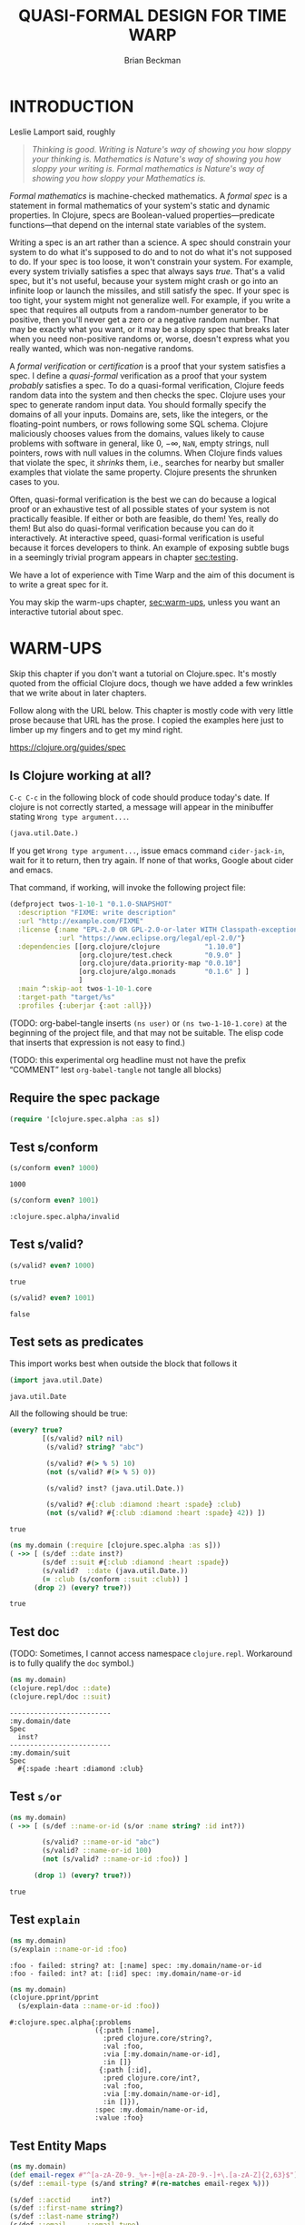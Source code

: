 #+TODO: TODO STARTED(!) SUSPENDED(!) BLOCKED(!) DELEGATED(!) ABANDONED(!) DONE

#+STARTUP: latexpreview inlineimages showall
#+TITLE: QUASI-FORMAL DESIGN FOR TIME WARP
#+AUTHOR: Brian Beckman
#+CREATOR: Emacs 26.2 of 2019-04-12, org version: 9.2.2
# #+DATE:
# #+EXPORTFILENAME:
#+EMAIL: bbeckman@amazon.com

#  _        _____   __  __  ___         _         _
# | |   __ |_   _|__\ \/ / | _ \_ _ ___| |_  _ __| |___
# | |__/ _` || |/ -_)>  <  |  _/ '_/ -_) | || / _` / -_)
# |____\__,_||_|\___/_/\_\ |_| |_| \___|_|\_,_\__,_\___|

# FOR DOCUMENTATION OF THESE OPTIONS, see 12.2, Export Settings of the Org Info
# Manual. The following is exhaustive as of June 2019

# #+OPTIONS: creator:comment
# #+OPTIONS: d:(not "LOGBOOK")  # drawers to include or exclude


#+OPTIONS: ':t                # export smart quotes
#+OPTIONS: *:t                # export emphasized text
#+OPTIONS: -:t                # conversion of special strings
#+OPTIONS: ::t                # fixed-width sections
#+OPTIONS: <:t                # time/date active/inactive stamps
#+OPTIONS: H:6                # number of headline levels to export
#+OPTIONS: \n:nil             # preserve line breaks
#+OPTIONS: ^:nil              # TeX-like syntax for sub- and super-scripts
#+OPTIONS: arch:headline      # archived trees
#+OPTIONS: author:t           # toggle inclusion of author name on export
#+OPTIONS: broken-links:mark  # mark in output
#+OPTIONS: c:nil              # clock keywords
#+OPTIONS: creator:nil        # toggle
#+OPTIONS: d:nil              # drawers to include or exclude
#+OPTIONS: date:t             # toggle
#+OPTIONS: e:t                # entities
#+OPTIONS: email:nil          # do or don't export my email
#+OPTIONS: f:t                # footnotes
#+OPTIONS: inline:t           # export inline tasks?
#+OPTIONS: num:t              # section numbers
#+OPTIONS: p:nil              # toggle export of planning information
#+OPTIONS: pri:nil            # priority cookies
#+OPTIONS: prop:nil           # include property drawers? or list to include?
#+OPTIONS: stat:t             # statistics cookies?
#+OPTIONS: tags:t             # org-export-with-tags? (what's a "tag"?)
#+OPTIONS: tasks:t            # include TODO items ("tasks" some complexity here)
#+OPTIONS: tex:t              # exports inline LaTeX
#+OPTIONS: timestamp:t        # creation timestamp in the exported file?
#+OPTIONS: toc:2              # set level limit in TOC or nil to exclude
#+OPTIONS: todo:t             # inclusion of actual TODO keyword
#+OPTIONS: |:t                # include tables

#+LaTeX_HEADER: \usepackage{amsmath}
#+LaTeX_HEADER: \usepackage{interval}  % must install texlive-full
#+LaTeX_HEADER: \usepackage[shortcuts]{extdash}

#+LaTeX_HEADER: \usepackage[top=0.90in,bottom=0.55in,left=0.75in,right=0.75in,includefoot]{geometry}
# #+LaTeX_HEADER: \usepackage{palatino}
#+LaTeX_HEADER: \usepackage[euler-digits,euler-hat-accent]{eulervm}
#+LaTeX_HEADER: \setlength{\parskip}{1em}
#+LaTeX_HEADER: \setlength{\parindent}{0em}

#+LaTeX_HEADER: \usepackage{siunitx}
#+LaTeX_HEADER: \usepackage{braket}
#+LATEX_HEADER: \usepackage{fancyhdr}
#+LATEX_HEADER: \pagestyle{fancyplain}
#+LATEX_HEADER: \lhead{}
#+LATEX_HEADER: \chead{Amazon Confidential}
#+LATEX_HEADER: \rhead{}
#+LATEX_HEADER: \lfoot{Amazon Confidential}
#+LATEX_HEADER: \cfoot{\thepage}
#+LATEX_HEADER: \rfoot{}
#+LATEX_HEADER: \usepackage{lineno}

#+LATEX_HEADER: \linenumbers

#+LATEX_HEADER_EXTRA: \usepackage{mdframed}

# #+LATEX_HEADER_EXTRA: \BeforeBeginEnvironment{minted}{\begin{mdframed}}
# #+LATEX_HEADER_EXTRA: \AfterEndEnvironment{minted}{\end{mdframed}}

#                                                    _
#  _ _  _____ __ __  __ ___ _ __  _ __  __ _ _ _  __| |___
# | ' \/ -_) V  V / / _/ _ \ '  \| '  \/ _` | ' \/ _` (_-<
# |_||_\___|\_/\_/  \__\___/_|_|_|_|_|_\__,_|_||_\__,_/__/

#+LaTeX_HEADER: \newcommand\definedas{\stackrel{\text{\tiny def}}{=}}

#+SELECT_TAGS: export
#+STARTUP: indent

#+begin_comment
#+LaTeX_HEADER: \usepackage{draftwatermark}
#+begin_export latex
% \SetWatermarkFontSize{5cm}
% \SetWatermarkLightness{0.95}
\SetWatermarkColor[rgb]{1, 0.70, 0.70}
\SetWatermarkScale{1.0}
\SetWatermarkText{
  \shortstack{
    PRELIMINARY DRAFT\\[1em]DO NOT SHARE\\[1em]SHRED AFTER READING
  } }
#+end_export
#+end_comment

#+LaTeX_CLASS_OPTIONS: [10pt,oneside,x11names]

* INTRODUCTION

Leslie Lamport said, roughly

#+begin_quote
/Thinking is good. Writing is Nature's way of showing you how sloppy your thinking is. Mathematics is Nature's way of showing you how sloppy your writing is. Formal mathematics is Nature's way of showing you how sloppy your Mathematics is./
#+end_quote

/Formal mathematics/ is machine-checked mathematics. A /formal spec/ is a
statement in formal mathematics of your system's static and dynamic properties.
In Clojure, specs are Boolean-valued properties---predicate functions---that
depend on the internal state variables of the system.

Writing a spec is an art rather than a science. A spec should constrain your
system to do what it's supposed to do and to not do what it's not supposed to
do. If your spec is too loose, it won't constrain your system. For example,
every system trivially satisfies a spec that always says /true/. That's a valid
spec, but it's not useful, because your system might crash or go into an
infinite loop or launch the missiles, and still satisfy the spec. If your spec
is too tight, your system might not generalize well. For example, if you write a
spec that requires all outputs from a random-number generator to be positive,
then you'll never get a zero or a negative random number. That may be exactly
what you want, or it may be a sloppy spec that breaks later when you need
non-positive randoms or, worse, doesn't express what you really wanted, which
was non-negative randoms.

A /formal verification/ or /certification/ is a proof that your system satisfies
a spec. I define a /quasi-formal/ verification as a proof that your system
/probably/ satisfies a spec. To do a quasi-formal verification, Clojure feeds
random data into the system and then checks the spec. Clojure uses your spec to
generate random input data. You should formally specify the domains of all your
inputs. Domains are, sets, like the integers, or the floating-point numbers, or
rows following some SQL schema. Clojure maliciously chooses values from the
domains, values likely to cause problems with software in general, like $0$,
$-\infty$, =NaN=, empty strings, null pointers, rows with null values in the
columns. When Clojure finds values that violate the spec, it /shrinks/ them,
i.e., searches for nearby but smaller examples that violate the same property.
Clojure presents the shrunken cases to you.

Often, quasi-formal verification is the best we can do because a logical proof
or an exhaustive test of all possible states of your system is not practically
feasible. If either or both are feasible, do them! Yes, really do them! But also
do quasi-formal verification because you can do it interactively. At interactive
speed, quasi-formal verification is useful because it forces
developers to think. An example of exposing subtle bugs in a seemingly trivial
program appears in chapter [[sec:testing]].

We have a lot of experience with Time Warp and the aim of this document is to
write a great spec for it.

You may skip the warm-ups chapter, [[sec:warm-ups]], unless you want an interactive
tutorial about spec.

#+begin_comment
In a formally verified spec, computer software checks all proofs. I know of
three ways to check a proof by computer: logically; by exhaustive testing; and
by spot-checking. All three are in common use, and it is easy to find success
stories about them.

In this document, we do not pursue logical proof or exhaustive testing because
they're not as practical as spot-checking. Logical proof can be very
complicated, and even undecidable. Exhaustive testing is not feasible if the
state space is too large, say with a few floating-point variables.

Spot-checking only verifies that some code /probably/ adheres to a spec, but it is
very useful even if it only forces developers to think. There is an example in
[[sec:testing]] of a seemingly trivial program that has hidden bugs revealed by
spot-checking a formal spec.

For a logical proof, at least with traditional Boolean logic and
set theory, we must specify all domains---sets and membership predicates, and we
need machinery for the predicate calculus.
#+end_comment

#+begin_comment
I have prototyped a proof assistant in Mathematica along
these lines.[fn:mathdragon] Wikipedia has several worthwhile articles on
Automatic Theorem Proving, Interactive Theorem Proving, and Proof Assistants.
#+end_comment

#+begin_comment
An example of sloppy mathematics that
doesn't survive a formal check concerns dimensions of matrices. Mathematicians
often finesse (i.e., "ignore") the difference between a column vector and a
vector. A column vector is a matrix with one column. You can only contract
("matrix-multiply") it on the left with a matrix that has the same number of
columns that the column vector has rows. A vector is a flattened list. You can
contract it on the left with a matrix that has the same number of columns as the
vector has elements, in which case you might be temporarily pretending---without
saying so---that the vector is a column vector. But you can also contract a
vector on the right with a matrix that has the same number of rows as the vector
has elements. In that case, you might be silently pretending that the vector is
a row vector: a matrix with one row. However, it's so routine to multiply
vectors by matrices that you probably do it---both ways---without noticing that
you might be cheating. In fact, both Python's =numpy= and Wolfram's Mathematica
will let you cheat and not tell you anything. Thus, I say, that these tools
/promote/ sloppy thinking, at least in this case, rather than inhibit it, as
they might. Some people will complain that a distinction between vectors and
column vectors or row vectors is merely pedantic, but it's not, as you will find
out in non-orthogonal coordinate frames, for example. Column vectors are
contravariant and row vectors are covariant and the distinction matters, a lot.
Code that treats them adroitly as vectors will fail to generalize.

If you have a proof checker, you can't get with such cheating if you
appropriately encode the domains of column vectors, row vectors, and matrices.
The theorem prover won't let you exploit the accident that a vector happens to
have the right number of elements. A vector has the wrong /type/ to be
multiplied by a matrix. You must transform it into a column vector or into a row
vector.

Proof checking by logical analysis is more than mere type-checking, however,
although type checking is a valuable part of proof checking. Once the types have
been checked, a proof checker goes further to verify all assertions against
axioms. For example, we may assert that a random-number generator produces
samples that are greater than or equal to 0 and strictly less than 1. A formal
theorem prover will make you prove it based on the properties of computer
numbers and on all the details of your algorithm.
#+end_comment

#+begin_comment
Exhaustive checking is typified by the model checker for Lamport's TLA+. TLA+ is
a formal language for specifying systems in the Temporal Logic of Actions. In
this logic, a system undergoes transitions from one state to another and a
designer writes bits of predicate calculus that must be true in various states.
The logic is called "temporal" because it includes assertions like "eventually"
and "never," which pertain to entire, usually infinite, sequences of states.

Lamport's model checker for TLA+ checks all assignments of values to variables
and checks the assertions. It's not uncommon for model checking in TLA+ to take
weeks of computer time on hundreds of machines. Such exhaustive checking is as
good as a theorem, but it's not feasible when there are too many states and
transitions to be checked.
#+end_comment

* WARM-UPS
<<sec:warm-ups>>

Skip this chapter if you don't want a tutorial on Clojure.spec. It's mostly
quoted from the official Clojure docs, though we have added a few wrinkles
that we write about in later chapters.

Follow along with the URL below. This chapter is mostly code with very little
prose because that URL has the prose. I copied the examples here just to
limber up my fingers and to get my mind right.

https://clojure.org/guides/spec

** Is Clojure working at all?

=C-c C-c= in the following block of code should produce today's date. If clojure
is not correctly started, a message will appear in the minibuffer stating
=Wrong type argument...=.

#+begin_src clojure
(java.util.Date.)
#+end_src

#+RESULTS:
: #inst "2019-07-10T01:07:48.275-00:00"

If you get =Wrong type argument...=, issue emacs command =cider-jack-in=, wait
for it to return, then try again. If none of that works, Google about cider and
emacs.

That command, if working, will invoke the following project file:

#+begin_src clojure :tangle test.clj :eval never
(defproject twos-1-10-1 "0.1.0-SNAPSHOT"
  :description "FIXME: write description"
  :url "http://example.com/FIXME"
  :license {:name "EPL-2.0 OR GPL-2.0-or-later WITH Classpath-exception-2.0"
            :url "https://www.eclipse.org/legal/epl-2.0/"}
  :dependencies [[org.clojure/clojure           "1.10.0"]
                 [org.clojure/test.check        "0.9.0" ]
                 [org.clojure/data.priority-map "0.0.10"]
                 [org.clojure/algo.monads       "0.1.6" ] ]
                 ]
  :main ^:skip-aot twos-1-10-1.core
  :target-path "target/%s"
  :profiles {:uberjar {:aot :all}})
#+end_src

(TODO: org-babel-tangle inserts =(ns user)= or =(ns two-1-10-1.core)= at the
beginning of the project file, and that may not be suitable. The elisp code that
inserts that expression is not easy to find.)

(TODO: this experimental org headline must not have the prefix "COMMENT" lest
=org-babel-tangle= not tangle all blocks)

** Require the spec package

#+begin_src clojure :results none
(require '[clojure.spec.alpha :as s])
#+end_src

** Test s/conform

#+begin_src clojure :exports both
(s/conform even? 1000)
#+end_src

#+RESULTS:
: 1000

#+begin_src clojure :exports both
(s/conform even? 1001)
#+end_src

#+RESULTS:
: :clojure.spec.alpha/invalid

** Test s/valid?

#+begin_src clojure :exports both
(s/valid? even? 1000)
#+end_src

#+RESULTS:
: true

#+begin_src clojure :exports both
(s/valid? even? 1001)
#+end_src

#+RESULTS:
: false

** Test sets as predicates

This import works best when outside the block that follows it

#+begin_src clojure :exports both
(import java.util.Date)
#+end_src

#+RESULTS:
: java.util.Date

All the following should be true:

#+begin_src clojure :exports both
  (every? true?
          [(s/valid? nil? nil)
           (s/valid? string? "abc")

           (s/valid? #(> % 5) 10)
           (not (s/valid? #(> % 5) 0))

           (s/valid? inst? (java.util.Date.))

           (s/valid? #{:club :diamond :heart :spade} :club)
           (not (s/valid? #{:club :diamond :heart :spade} 42)) ])
#+end_src

#+RESULTS:
: true

#+begin_src clojure :exports both
  (ns my.domain (:require [clojure.spec.alpha :as s]))
  ( ->> [ (s/def ::date inst?)
          (s/def ::suit #{:club :diamond :heart :spade})
          (s/valid?  ::date (java.util.Date.))
          (= :club (s/conform ::suit :club)) ]
        (drop 2) (every? true?))
#+end_src

#+RESULTS:
: true

** Test doc

(TODO: Sometimes, I cannot access namespace =clojure.repl=. Workaround is to
fully qualify the =doc= symbol.)

#+begin_src clojure :results output :exports both
  (ns my.domain)
  (clojure.repl/doc ::date)
  (clojure.repl/doc ::suit)
#+end_src

#+RESULTS:
: -------------------------
: :my.domain/date
: Spec
:   inst?
: -------------------------
: :my.domain/suit
: Spec
:   #{:spade :heart :diamond :club}

** Test =s/or=

#+begin_src clojure :exports both
  (ns my.domain)
  ( ->> [ (s/def ::name-or-id (s/or :name string? :id int?))

          (s/valid? ::name-or-id "abc")
          (s/valid? ::name-or-id 100)
          (not (s/valid? ::name-or-id :foo)) ]

        (drop 1) (every? true?))
#+end_src

#+RESULTS:
: true

** Test =explain=

#+begin_src clojure :results output :exports both
  (ns my.domain)
  (s/explain ::name-or-id :foo)
#+end_src

#+RESULTS:
: :foo - failed: string? at: [:name] spec: :my.domain/name-or-id
: :foo - failed: int? at: [:id] spec: :my.domain/name-or-id

#+begin_src clojure :results output :exports both
  (ns my.domain)
  (clojure.pprint/pprint
    (s/explain-data ::name-or-id :foo))
#+end_src

#+RESULTS:
#+begin_example
#:clojure.spec.alpha{:problems
                     ({:path [:name],
                       :pred clojure.core/string?,
                       :val :foo,
                       :via [:my.domain/name-or-id],
                       :in []}
                      {:path [:id],
                       :pred clojure.core/int?,
                       :val :foo,
                       :via [:my.domain/name-or-id],
                       :in []}),
                     :spec :my.domain/name-or-id,
                     :value :foo}
#+end_example

** Test Entity Maps

#+begin_src clojure :results output :exports both
  (ns my.domain)
  (def email-regex #"^[a-zA-Z0-9._%+-]+@[a-zA-Z0-9.-]+\.[a-zA-Z]{2,63}$")
  (s/def ::email-type (s/and string? #(re-matches email-regex %)))

  (s/def ::acctid     int?)
  (s/def ::first-name string?)
  (s/def ::last-name string?)
  (s/def ::email     ::email-type)

  (s/def ::person (s/keys :req [::first-name ::last-name ::email]
                          :opt [::phone]))
  (println *ns*)
#+end_src

#+RESULTS:
: #namespace[my.domain]

#+begin_src clojure :exports both
  (ns my.domain)
  (s/valid? ::person
    {::first-name "Bugs"
     ::last-name "Bunny"
     ::email "bugs@example.com"})
#+end_src

#+RESULTS:
: true

I can't get the following to word wrap despite
https://www.rosettacode.org/wiki/Word_wrap#Clojure:

#+begin_src clojure :results output :exports both
  (ns my.domain)
  (s/explain ::person {::first-name "Bugs"})
#+end_src

#+RESULTS:
: #:my.domain{:first-name "Bugs"} - failed: (contains? % :my.domain/last-name) spec: :my.domain/person
: #:my.domain{:first-name "Bugs"} - failed: (contains? % :my.domain/email) spec: :my.domain/person

#+begin_src clojure :results output :exports both
  (ns my.domain)
  (s/explain ::person
             {::first-name "Bugs"
              ::last-name "Bunny"
              ::email "n/a"})
#+end_src

#+RESULTS:
: "n/a" - failed: (re-matches email-regex %) in: [:my.domain/email] at: [:my.domain/email] spec: :my.domain/email-type

#+begin_src clojure :exports both
  (ns my.domain)
  (s/def :unq/person
    (s/keys :req-un [::first-name ::last-name ::email]
            :opt-un [::phone]))

  (s/conform :unq/person
             {:first-name "Bugs"
              :last-name "Bunny"
              :email "bugs@example.com"})
  ;;=> {:first-name "Bugs", :last-name "Bunny", :email "bugs@example.com"}
#+end_src

#+RESULTS:
: :unq/person{:first-name "Bugs", :last-name "Bunny", :email "bugs@example.com"}

#+begin_src clojure :results output :exports both
  (ns my.domain)
  (s/explain :unq/person
             {:first-name "Bugs"
              :last-name "Bunny"
              :email "n/a"})
  ;; "n/a" - failed: (re-matches email-regex %) in: [:email] at: [:email]
  ;;   spec: :my.domain/email-type

  (s/explain :unq/person
             {:first-name "Bugs"})
  ;; {:first-name "Bugs"} - failed: (contains? % :last-name) spec: :unq/person
  ;; {:first-name "Bugs"} - failed: (contains? % :email) spec: :unq/person
#+end_src

#+RESULTS:
: "n/a" - failed: (re-matches email-regex %) in: [:email] at: [:email] spec: :my.domain/email-type
: {:first-name "Bugs"} - failed: (contains? % :last-name) spec: :unq/person
: {:first-name "Bugs"} - failed: (contains? % :email) spec: :unq/person

If the preceding two are run without =(ns my.domain)=, the last one reports
=Success!=. Why? Because the spec, if evaluated in the default namespace
=twos-1-10-1.core= merely demands the presence of the unqualified keyword
=:email=, "unqualified" meaning "not in the namespace." Because there is no
conformance spec =::email= in =twos-1-10-1.core=, Clojure.spec doesn't do a
deeper check.

We disable the evaluation of these blocks because evaluating them messes up the
internal state of Clojure.spec and requires us to re-evaluate things above. Just
remember that namespaces are tricky; the authors of Clojure admit so:
https://clojure.org/guides/repl/navigating_namespaces.

*NOTICE* =:eval never= and =begin_example= for the following. Do not evaluate them.

#+begin_src clojure :eval never
  (s/def :unq/person
    (s/keys :req-un [::first-name ::last-name ::email]
            :opt-un [::phone]))

  (s/conform :unq/person
             {:first-name "Bugs"
              :last-name "Bunny"
              :email "bugs@example.com"})
  ;;=> {:first-name "Bugs", :last-name "Bunny", :email "bugs@example.com"}
#+end_src

#+begin_example
: :unq/person{:first-name "Bugs", :last-name "Bunny", :email "bugs@example.com"}
#+end_example

#+begin_src clojure :results output :eval never
  (s/explain :unq/person
             {:first-name "Bugs"
              :last-name "Bunny"
              :email "n/a"})
  ;; "n/a" - failed: (re-matches email-regex %) in: [:email] at: [:email]
  ;;   spec: :my.domain/email-type

  (s/explain :unq/person
             {:first-name "Bugs"})
  ;; {:first-name "Bugs"} - failed: (contains? % :last-name) spec: :unq/person
  ;; {:first-name "Bugs"} - failed: (contains? % :email) spec: :unq/person
#+end_src

#+begin_example
: Success!
: {:first-name "Bugs"} - failed: (contains? % :last-name) spec: :unq/person
: {:first-name "Bugs"} - failed: (contains? % :email) spec: :unq/person
#+end_example

** Test records

#+begin_src clojure :results output :exports both
(ns my.domain)
(def email-regex #"^[a-zA-Z0-9._%+-]+@[a-zA-Z0-9.-]+\.[a-zA-Z]{2,63}$")
(s/def ::email-type (s/and string? #(re-matches email-regex %)))

(s/def ::acctid     int?)
(s/def ::first-name string?)
(s/def ::last-name string?)
(s/def ::email     ::email-type)

(s/def ::person (s/keys :req [::first-name ::last-name ::email]
                        :opt [::phone]))
(println *ns*)
#+end_src

#+RESULTS:
: #namespace[my.domain]

#+begin_src clojure :results output :exports both
  (ns my.domain)
  (defrecord Person [first-name last-name email phone])

  (s/explain :unq/person
             (->Person "Bugs" nil nil nil))
;; nil - failed: string? in: [:last-name] at: [:last-name] spec: :my.domain/last-name
;; nil - failed: string? in: [:email] at: [:email] spec: :my.domain/email-type
#+end_src

#+RESULTS:
: nil - failed: string? in: [:last-name] at: [:last-name] spec: :my.domain/last-name
: nil - failed: string? in: [:email] at: [:email] spec: :my.domain/email-type

#+begin_src clojure :exports both
  (ns my.domain)
  (s/conform :unq/person
    (->Person "Bugs" "Bunny" "bugs@example.com" nil))
#+end_src

#+RESULTS:
: #my.domain.Person{:first-name "Bugs", :last-name "Bunny", :email "bugs@example.com", :phone nil}

** Test keyword args

#+begin_src clojure :results output :exports both
  (ns my.domain)
  (s/def ::port number?)
  (s/def ::host string?)
  (s/def ::id keyword?)
  (s/def ::server (s/keys* :req [::id ::host] :opt [::port]))
  (clojure.pprint/pprint
   (s/conform ::server [::id :s1 ::host "example.com" ::port 5555]))
#+end_src

#+RESULTS:
: #:my.domain{:id :s1, :host "example.com", :port 5555}

** Test key-spec merges

#+begin_src clojure :results output :exports both
  (ns my.domain)
  (s/def :animal/kind string?)
  (s/def :animal/says string?)
  (s/def :animal/common (s/keys :req [:animal/kind :animal/says]))
  (s/def :dog/tail? boolean?)
  (s/def :dog/breed string?)
  (s/def :animal/dog (s/merge :animal/common
                              (s/keys :req [:dog/tail? :dog/breed])))
  (println (s/valid? :animal/dog
                     {:animal/kind "dog"
                      :animal/says "woof"
                      :dog/tail? true
                      :dog/breed "retriever"}))
#+end_src

#+RESULTS:
: true

Notice the specs above are not in the namespace.

#+begin_src clojure :results output :exports both
  ; (ns my.domain) ;; <-- UNCOMMENT to make an error
  (clojure.repl/doc :animal/kind)
#+end_src

#+RESULTS:
: -------------------------
: :animal/kind
: Spec
:   string?

** Test multi-spec

#+begin_src clojure :results output :exports both
  (ns my.domain)
  (s/def :event/type keyword?)
  (s/def :event/timestamp int?)
  (s/def :search/url string?)
  (s/def :error/message string?)
  (s/def :error/code int?)

  (defmulti event-type :event/type)
  (defmethod event-type :event/search [_]
    (s/keys :req [:event/type :event/timestamp :search/url]))
  (defmethod event-type :event/error [_]
    (s/keys :req [:event/type :event/timestamp :error/message :error/code]))

  (s/def :event/event (s/multi-spec event-type :event/type))

  (println
   (every? true?
           [(s/valid? :event/event
                      {:event/type :event/search
                       :event/timestamp 1463970123000
                       :search/url "https://clojure.org"})

            (s/valid? :event/event
                      {:event/type :event/error
                       :event/timestamp 1463970123000
                       :error/message "Invalid host"
                       :error/code 500})]))
#+end_src

#+RESULTS:
: true

#+begin_src clojure :results output :exports both
  (ns my.domain)
  (s/explain :event/event
    {:event/type :event/restart})
#+end_src

#+RESULTS:
: #:event{:type :event/restart} - failed: no method at: [:event/restart] spec: :event/event

#+begin_src clojure :results output :exports both
  (ns my.domain)
  (s/explain :event/event
    {:event/type :event/search
     :search/url 200})
#+end_src

#+RESULTS:
: 200 - failed: string? in: [:search/url] at: [:event/search :search/url] spec: :search/url
: {:event/type :event/search, :search/url 200} - failed: (contains? % :event/timestamp) at: [:event/search] spec: :event/event

*** Open types

Add a new type to =:event/event= above:

#+begin_src clojure :results output :exports both
  (ns my.domain)
  (defmethod event-type :event/restart [_]
    (s/keys :req [:event/type]))
  (println (s/valid? :event/event
                     {:event/type :event/restart}))
#+end_src

#+RESULTS:
: true

** Test collections

*** homogeneous small: coll-of

#+begin_src clojure :exports both
  (ns my.domain)
  [ (s/conform (s/coll-of keyword?) [:a :b :c])
    (s/conform (s/coll-of number?) #{ 5 10  2}) ]
#+end_src

#+RESULTS:
: '((:a :b :c) #(2 5 10))

#+begin_src clojure :exports both
  (ns my.domain)
  (s/def ::vnum3 (s/coll-of number? :kind vector?
                                    :count 3
                                    :distinct true
                                    :min-count 3 ;; redundant but harmless ...
                                    :max-count 3 ;; ... here as a reminder
                                    :into #{}))
  (s/conform ::vnum3 [ 5 10  2])
#+end_src

#+RESULTS:
: :my.domain/vnum3#{2 5 10}

Notice that, in the last failing example, only the =distinc?= spec is reported:

#+begin_src clojure :results output :exports both
  (ns my.domain)
  (s/explain ::vnum3 #{5 10 2})
  (s/explain ::vnum3 [1 1 2])
  (s/explain ::vnum3 [1 2 :a])
  (s/explain ::vnum3 [1])
  (s/explain ::vnum3 [1 1 :a])
#+end_src

#+RESULTS:
: #{2 5 10} - failed: vector? spec: :my.domain/vnum3
: [1 1 2] - failed: distinct? spec: :my.domain/vnum3
: :a - failed: number? in: [2] spec: :my.domain/vnum3
: [1] - failed: (= 3 (count %)) spec: :my.domain/vnum3
: [1 1 :a] - failed: distinct? spec: :my.domain/vnum3

*** homogeneous large: every, every-kv

#+begin_src clojure :exports both
  s/*coll-check-limit*
#+end_src

#+RESULTS:
: 101

(TODO: I expected the following to return a set and therefore not to require the
exterior call of =distinct=.)

(TODO: I expected the following to sample =s/*coll-check-limit*=, that is, 101,
by default, elements of the infinite collection =(repeat 42)=, and thus, to
terminate. It (apparently) doesn't terminate if the =(take 1000 ...)= wrapper is
removed.)

#+begin_src clojure :exports both
  (ns my.domain)
  (distinct (s/conform
              (s/every int? :kind vector :into #{})
              (take 1000 (repeat 42))))
#+end_src

#+RESULTS:
| 42 |

*** heterogeneous: tuple

#+begin_src clojure :exports both
  (ns my.domain)
  (s/def ::point (s/tuple double? int? double? keyword?))
  (s/conform ::point [1.5 42 -0.5 :ok])
#+end_src

#+RESULTS:
: :my.domain/point[1.5 42 -0.5 :ok]

#+begin_src clojure :exports both
  (s/conform (s/cat :x double? :h int? :y double? :kw keyword?) [1.5 42 -0.5 :ok])
#+end_src

#+RESULTS:
| :x | 1.5 | :h | 42 | :y | -0.5 | :kw | :ok |

*** homogenous: map-of

#+begin_src clojure :exports both
  (ns my.domain)
  (s/def ::scores (s/map-of string? int?))
  (s/conform ::scores {"Sally" 1000, "Joe" 500})
#+end_src

#+RESULTS:
: :my.domain/scores{"Sally" 1000, "Joe" 500}

#+begin_quote
By default map-of will validate but not conform keys because conformed keys
might create key duplicates that would cause entries in the map to be
overridden. If conformed keys are desired, pass the option :conform-keys true.
#+end_quote

** Test sequences

#+begin_src clojure :exports both
  (ns my.domain)
  (s/def ::ingredient (s/cat :quantity number? :unit keyword?))
  (s/conform ::ingredient [2 :teaspoon])
#+end_src

#+RESULTS:
: :my.domain/ingredient{:quantity 2, :unit :teaspoon}

#+begin_src clojure :results output :exports both
  (ns my.domain)
  (s/explain ::ingredient [11 "peaches"])
#+end_src

#+RESULTS:
: "peaches" - failed: keyword? in: [1] at: [:unit] spec: :my.domain/ingredient

#+begin_src clojure :results output :exports both
  (ns my.domain)
  (s/explain ::ingredient ["peaches"])
#+end_src

#+RESULTS:
: "peaches" - failed: number? in: [0] at: [:quantity] spec: :my.domain/ingredient

** Test nested regexes (regices?)

#+begin_src clojure :exports both
  (ns my.domain)
  (s/def ::nested
    (s/cat :names-kw #{:names}
           :names    (s/spec (s/* string?))
           :nums-kw  #{:nums}
           :nums     (s/spec (s/* number?))))
  (s/conform ::nested [:names ["a" "b"], :nums [1 2 3]])
#+end_src

#+RESULTS:
: :my.domain/nested{:names-kw :names, :names ["a" "b"], :nums-kw :nums, :nums [1 2 3]}

** Test runtime validation (:pre and :post)

Without the =println=, the following produces a namespaced object containing a string.

#+begin_src clojure :results output :exports both
  (ns my.domain)
  (defn person-name
    [person]
    {:pre [(s/valid? ::person person)]
     :post [(s/valid? string? %)]}
    (str (::first-name person) " " (::last-name person)))
  (println (person-name {::first-name "Bugs"
                         ::last-name "Bunny"
                         ::email "bugs@example.com"}))
#+end_src

#+RESULTS:
: Bugs Bunny

#+begin_src clojure :results output :exports both
  (ns my.domain)
  (defn person-name
    [person]
    (let [p (s/assert ::person person)]
      (str (::first-name p) " " (::last-name p))))

  (s/check-asserts true) ;; <~~ Don't forget this; it's off by default.
  (person-name 100)
#+end_src

#+RESULTS:
: class clojure.lang.ExceptionInfoclass clojure.lang.ExceptionInfoExecution error - invalid arguments to my.domain/person-name at (form-init16851065733415676712.clj:5).
: 100 - failed: map?

#+begin_src clojure :results output :exports both
  (ns my.domain)
  (s/def ::config (s/*
                   (s/cat :prop string?
                          :val  (s/alt :s string? :b boolean?))))
  (clojure.pprint/pprint
    (s/conform ::config ["-server" "foo" "-verbose" true "-user" "joe"]))
#+end_src

#+RESULTS:
: [{:prop "-server", :val [:s "foo"]}
:  {:prop "-verbose", :val [:b true]}
:  {:prop "-user", :val [:s "joe"]}]

#+begin_src clojure :results output :exports both
  (ns my.domain)
  (defn- set-config [prop val]
    ;; dummy fn
    (println "set" prop val))

  (defn configure [input]
    (let [parsed (s/conform ::config input)]
      (if (= parsed ::s/invalid)
        (throw (ex-info "Invalid input" (s/explain-data ::config input)))
        (for [{prop :prop [_ val] :val} parsed]
          (set-config (subs prop 1)  ;; Strip the leading hyphen
                      val)))))

  (configure ["-server" "foo" "-verbose" true "-user" "joe"])
#+end_src

#+RESULTS:
: set server foo
: set verbose true
: set user joe

** Test fdef [sic; not =ifdef=]

#+begin_src clojure :exports both
  (ns my.domain)
  (defn ranged-rand
    "Returns random int in range start <= rand < end. Noti"
    [start end]
    (+ start (long (rand (- end start)))))

  (s/fdef ranged-rand
    :args (s/and (s/cat :start int? :end int?)
                 #(< (:start %) (:end %)))
    :ret int?
    :fn (s/and #(>= (:ret %) (-> % :args :start))
               #(< (:ret %) (-> % :args :end))))
#+end_src

#+RESULTS:
: #'my.domain/ranged-randmy.domain/ranged-rand

#+begin_src clojure :results output :exports both
  (ns my.domain)
  (clojure.repl/doc my.domain/ranged-rand)
#+end_src

#+RESULTS:
: -------------------------
: my.domain/ranged-rand
: ([start end])
:   Returns random int in range start <= rand < end. Noti
: Spec
:   args: (and (cat :start int? :end int?) (< (:start %) (:end %)))
:   ret: int?
:   fn: (and (>= (:ret %) (-> % :args :start)) (< (:ret %) (-> % :args :end)))

#+begin_src clojure :results output :exports both
  (ns my.domain)
  (defn adder [x] #(+ x %))

  (s/fdef adder
    :args (s/cat :x number?)
    :ret (s/fspec :args (s/cat :y number?)
                  :ret number?)
    :fn #(= (-> % :args :x) ((:ret %) 0)))

  (clojure.repl/doc my.domain/adder)
#+end_src

#+RESULTS:
: -------------------------
: my.domain/adder
: ([x])
: Spec
:   args: (cat :x number?)
:   ret: (fspec :args (cat :y number?) :ret number? :fn nil)
:   fn: (= (-> % :args :x) ((:ret %) 0))

** Card game

#+begin_src clojure :results output :exports both
    (ns my.domain)
    (def suit? #{:club :diamond :heart :spade})
    (def rank? (into #{:jack :queen :king :ace} (range 2 11)))
    (def deck (for [suit suit? rank rank?] [rank suit]))

    (s/def ::card (s/tuple rank? suit?))
    (s/def ::hand (s/* ::card))

    (s/def ::name string?)
    (s/def ::score int?)
    (s/def ::player (s/keys :req [::name ::score ::hand]))

    (s/def ::players (s/* ::player))
    (s/def ::deck (s/* ::card))
    (s/def ::game (s/keys :req [::players ::deck]))

    (def kenny
      {::name "Kenny Rogers"
       ::score 100
       ::hand []})
    (println (s/valid? ::player kenny))

  (s/explain ::game
    {::deck deck
     ::players [{::name "Kenny Rogers"
                 ::score 100
                 ::hand [[2 :banana]]}]})
#+end_src

#+RESULTS:
: true
: :banana - failed: suit? in: [:my.domain/players 0 :my.domain/hand 0 1] at: [:my.domain/players :my.domain/hand 1] spec: :my.domain/card

** Testing test.check
*** Basic generators

#+begin_src clojure :results output :exports both
  (ns my.domain)
  (require '[clojure.spec.gen.alpha :as gen])
  (clojure.pprint/pprint
    [ (gen/generate (s/gen int?))
      (gen/generate (s/gen nil?))
      (gen/sample   (s/gen string?))
      (gen/sample   (s/gen (s/cat :k keyword? :nums (s/* number?))) 5)
      (s/exercise   (s/cat :k keyword? :ns (s/* number?)) 5)
      (gen/sample   (s/gen (s/and int? #(> % 0) #(zero? (mod % 3)))))
      ; (gen/generate (s/gen ::player)) ;; <o=-< works, but is too long
      ; (gen/generate (s/gen ::game)) ;; <o=-<
    ])
#+end_src

#+RESULTS:
#+begin_example
[-10620
 nil
 ("" "2" "0L" "" "gXs0" "fK0x2" "Mei03" "Ao" "6XhET" "8")
 ((:_)
  (:Y*)
  (:-7A)
  (:b-v! 0.625 -2.0 -1.0)
  (:?6Hy.p2.yi4.C-9+/wp1v0 -0.75 1.0 -2))
 ([(:x) {:k :x}]
  [(:R/H-) {:k :R/H-}]
  [(:o -1 1.0) {:k :o, :ns [-1 1.0]}]
  [(:w/_7gB -2 1.5) {:k :w/_7gB, :ns [-2 1.5]}]
  [(:_ 1.75 -1.25) {:k :_, :ns [1.75 -1.25]}])
 (3 30 9 324 6 24 168 1395 6 3)]
#+end_example

With fully qualified symbols everywhere:

#+begin_src clojure :results output :exports both
  (clojure.repl/doc my.domain/ranged-rand)
#+end_src

#+RESULTS:
: -------------------------
: my.domain/ranged-rand
: ([start end])
:   Returns random int in range start <= rand < end. Noti
: Spec
:   args: (and (cat :start int? :end int?) (< (:start %) (:end %)))
:   ret: int?
:   fn: (and (>= (:ret %) (-> % :args :start)) (< (:ret %) (-> % :args :end)))

#+begin_src clojure :results output :exports both
  (ns my.domain)
  (clojure.pprint/pprint
    (s/exercise-fn `ranged-rand)) ;; TODO: <o=-< quote doesn't work; only
                                  ;; backtick, which isn't =quasiquote= here
#+end_src

#+RESULTS:
#+begin_example
([(-1 0) -1]
 [(-1 0) -1]
 [(-1 0) -1]
 [(-1 3) -1]
 [(-1 0) -1]
 [(6 24) 16]
 [(1 11) 1]
 [(-8 -1) -2]
 [(0 98) 86]
 [(-49 -27) -46])
#+end_example

*** Testing =s/with-gen=

Keyword generator search space is too large; with overwhelming probability
(monkeys on keyboards and Jose Luis Borges notwithstanding), we're not going to
generate keywords in our namespace:

#+begin_src clojure :exports both
  (ns my.domain)
  (s/def ::kws (s/and
                keyword?
                #(= (namespace %) "my.domain")))
  (s/valid? ::kws :my.domain/name) ;; true
  (gen/sample (s/gen ::kws)) ;; overwhelmingly unlikely we'll generate useful
                             ;; keywords this way
#+end_src

#+RESULTS:
: :my.domain/kwstrueclass clojure.lang.ExceptionInfoclass clojure.lang.ExceptionInfoError printing return value (ExceptionInfo) at clojure.test.check.generators/such-that-helper (generators.cljc:320).
: Couldn't satisfy such-that predicate after 100 tries.

To generate useful samples, reduce the size of the keyword gen space by
supplying an explicit set of keywords, all of which are in the namespace. The
set is, itself, a predicate, thus a correct argument for =s/gen=. Define
=kw-gen= to be that hand-written set of keywords.

#+begin_src clojure :results output :exports both
  (ns my.domain)
  (def kw-gen (s/gen #{:my.domain/->Person :my.domain/rank? :my.domain/person-name
                       :my.domain/email-regex :my.domain/deck :my.domain/configure
                       :my.domain/-syms :my.domain/map->Person :my.domain/adder
                       :my.domain/kenny :my.domain/ranged-rand :my.domain/event-type
                       :my.domain/kw-gen :my.domain/suit?}))
  (clojure.pprint/pprint
    (gen/sample kw-gen 5))
#+end_src

#+RESULTS:
: (:my.domain/kenny
:  :my.domain/deck
:  :my.domain/map->Person
:  :my.domain/event-type
:  :my.domain/ranged-rand)

Now try =with-gen=, specifying the keyword gen-space by hand, not using
=kw-gen=, defined one block above. The final argument
to =s/with-gen= must be a thunk (function of no arguments) wrapping the generator:

#+begin_src clojure :results output :exports both
  (ns my.domain)
  (s/def ::kws (s/with-gen
                 (s/and keyword? #(= (namespace %) "my.domain"))
                 #(s/gen #{:my.domain/->Person :my.domain/rank? :my.domain/person-name
                           :my.domain/email-regex :my.domain/deck :my.domain/configure
                           :my.domain/-syms :my.domain/map->Person :my.domain/adder
                           :my.domain/kenny :my.domain/ranged-rand :my.domain/event-type
                           :my.domain/kw-gen :my.domain/suit?}
                         )))
  (clojure.pprint/pprint
    (gen/sample (s/gen ::kws) 5))
#+end_src

#+RESULTS:
: (:my.domain/-syms
:  :my.domain/adder
:  :my.domain/event-type
:  :my.domain/kenny
:  :my.domain/kenny)

Now try =with-gen=, specifying the keyword gen-space by wrapping the
reference to =kw-gen=, defined two blocks above, in a thunk:

#+begin_src clojure :results output :exports both
  (ns my.domain)
  (s/def ::kws (s/with-gen
                 (s/and keyword? #(= (namespace %) "my.domain"))
                 (fn [] kw-gen)))
  (clojure.pprint/pprint
    (gen/sample (s/gen ::kws) 5))
#+end_src

#+RESULTS:
: (:my.domain/event-type
:  :my.domain/rank?
:  :my.domain/adder
:  :my.domain/event-type
:  :my.domain/->Person)

Generalize by sucking all symbols out of the actual namespace, not writing them
out by hand:

#+begin_src clojure :results output :exports both
  (ns my.domain)
  (def -kwds (into #{} (map #(keyword "my.domain" (str %))
                            (keys (ns-publics 'my.domain)))))
  (def kw-gen-2 (s/gen -kwds))
  (s/def
    ::kws
    (s/with-gen
      (s/and keyword? #(= (namespace %) "my.domain"))
      (fn [] kw-gen-2)))
  (clojure.pprint/pprint (gen/sample (s/gen ::kws) 5))
#+end_src

#+RESULTS:
: (:my.domain/deck
:  :my.domain/kenny
:  :my.domain/rank?
:  :my.domain/deck
:  :my.domain/ranged-rand)

*** Open generator spaces with fmap

#+begin_src clojure :results output :exports both
  (ns my.domain)
  (let [digit? (set (range 0 10))
        ascint #(- (int %) 48)]
    (clojure.pprint/pprint
             ( ->>
              (gen/string-alphanumeric)
              (gen/such-that
               #(and (not= % "")
                     (not (digit? (ascint (first %))))))
              (gen/fmap #(keyword "my.domain" %))
              gen/sample)))
#+end_src

#+RESULTS:
#+begin_example
(:my.domain/k
 :my.domain/Lw40
 :my.domain/IbA3
 :my.domain/W45
 :my.domain/XT4U
 :my.domain/x0OXV
 :my.domain/q
 :my.domain/Z29N
 :my.domain/LQ
 :my.domain/mdJO4)
#+end_example

#+begin_src clojure :results output :exports both
  (ns my.domain)
  (s/def ::hello
    (s/with-gen
      #(clojure.string/includes? % "hello")
      #(gen/fmap (fn [[s1 s2]] (str s1 "hello" s2))
                 (gen/tuple (gen/string-alphanumeric)
                            (gen/string-alphanumeric)))))
  (clojure.pprint/pprint
   (gen/sample (s/gen ::hello)))
#+end_src

#+RESULTS:
#+begin_example
("hello"
 "hello"
 "hellomv"
 "9helloBOo"
 "7SkHhelloq"
 "Lhellot6JO"
 "U26jYhello9099v"
 "Ug4S7fhello"
 "3Llwhello"
 "8933V1nnhelloc")
#+end_example

*** Range specs and generators

#+begin_src clojure :exports both
  (ns my.domain)
  (-> (s/int-in 0 11)
      s/gen
      gen/sample)
#+end_src

#+RESULTS:
| 0 | 0 | 1 | 1 | 7 | 8 | 7 | 2 | 6 | 1 |

#+begin_src clojure :results output :exports both
  (ns my.domain)
  (-> (s/inst-in #inst "2000" #inst "2010")
      s/gen
      (gen/sample 55)
      ((partial take-last 5))
      clojure.pprint/pprint
  )

#+end_src

#+RESULTS:
: (#inst "2000-05-12T10:05:38.907-00:00"
:  #inst "2000-01-03T09:49:47.708-00:00"
:  #inst "2006-02-07T03:22:52.932-00:00"
:  #inst "2006-01-22T03:55:43.519-00:00"
:  #inst "2000-01-01T00:00:17.779-00:00")

** Instrumentation and Testing

=Ranged-rand= is an interesting function. It's defined as follows

\begin{equation}
  \textrm{rr}(s, e) = s + \textrm{rand}(e - s)
\end{equation}

where

\begin{equation}
  \textrm{rand}(n) = n * rand( [0..1) )
\end{equation}

and \(rand( [0..1) )\) means /a random number between 0, inclusive, and 1, exclusive/.

The intent is obvious when $s<e$ and both are not negative, implying that $e - s
> 0$. It's what we normally mean by a /range from $s$ to $e$/. With Clojure we
can spec that intent: remember

#+begin_src clojure :results none :exports both
  (ns my.domain)
  (defn ranged-rand
    "Returns random int in range start <= rand < end. Noti"
    [start end]
    (+ start (long (rand (- end start)))))

  (s/fdef ranged-rand
    :args (s/and (s/cat :start int? :end int?)
                 #(not (neg? (:start %))) #(not (neg? (:end %)))
                 #(< (:start %) (:end %)))
    :ret int?
    :fn (s/and #(>= (:ret %) (-> % :args :start))
               #(< (:ret %) (-> % :args :end))))
#+end_src

By instrumenting the function, we can check its spec at run time. This is
expensive, so not a default:

#+begin_src clojure :results output :exports both
  (ns my.domain)
  (require '[clojure.spec.test.alpha :as stest])
  (stest/instrument `ranged-rand)
  (-> (ranged-rand 8 5)
      clojure.pprint/pprint)
  (-> (ranged-rand -42 0)
      clojure.pprint/pprint)
#+end_src

#+RESULTS:
: class clojure.lang.ExceptionInfoclass clojure.lang.ExceptionInfoclass clojure.lang.ExceptionInfoclass clojure.lang.ExceptionInfoExecution error - invalid arguments to my.domain/ranged-rand at (form-init16851065733415676712.clj:5).
: {:start 8, :end 5} - failed: (< (:start %) (:end %))
: Execution error - invalid arguments to my.domain/ranged-rand at (form-init16851065733415676712.clj:7).
: {:start -42, :end 0} - failed: (not (neg? (:start %)))

If we =unstrument= the function, we can get away with weird arguments:

#+begin_src clojure :results output :exports both
  (ns my.domain)
  (stest/unstrument `ranged-rand)
  (-> (ranged-rand 8 5)
      clojure.pprint/pprint)
  (-> (ranged-rand -42 0)
      clojure.pprint/pprint)
#+end_src

#+RESULTS:
: 8
: -21

Should we spec the behavior when =start= is
greater than or equal to =end= and when either or both are negative?

We defined =ranged-rand=, mathematically, as $s+d\times{}[0..1)$, where
$d=e-s$ and $[0..1)$ stands for a uniform sample between $0$, inclusive, and
$1$, exclusive (it takes digging into the source for =clojure.core/rand= to
bottom-out this definition in =java.lang.Math/random=):

#+begin_src clojure :eval never
  ;; from clojure.core
  (defn rand
    "Returns a random floating point number between 0 (inclusive) and
    n (default 1) (exclusive)."
    {:added "1.0"
     :static true}
    ([] (. Math (random)))
    ([n] (* n (rand))))
#+end_src

This definition is meaningful and even seems reasonable for $s, d, d$ negative
or $0$. Let's do a relaxed spec, which only checks =int?= types for arguments
and the =:fn= invariant on =:ret=, and generate some values:

#+begin_src clojure :results output :exports both
  (ns my.domain)
  (defn ranged-rand
    "Returns random int in range start <= rand < end. Noti"
    [start end]
    (+ start (long (rand (- end start)))))

  (s/fdef ranged-rand
    :args (s/cat :start int? :end int?)
    :ret int?
    :fn (s/and #(>= (:ret %) (-> % :args :start))
               #(< (:ret %) (-> % :args :end))))

  (-> `ranged-rand
      s/exercise-fn
      clojure.pprint/pprint)
#+end_src

#+RESULTS:
#+begin_example
([(0 0) 0]
 [(-1 -1) -1]
 [(0 -1) 0]
 [(-4 -2) -3]
 [(0 -1) 0]
 [(-1 -1) -1]
 [(-2 -2) -2]
 [(-1 1) 0]
 [(10 -84) -71]
 [(39 -1) 6])
#+end_example

* TESTING
<<sec:testing>>

Testing is the big payoff for =spec=. Probabilistic testing is the best we can do
without a formal proof or an exhaustive test.

It is perhaps surprising and certainly instructive that =ranged-rand= has bugs,
and that writing and checking a good spec reveals the bugs, and that fixing the
spec controls the bugs.

** Original spec reveals a bug

Here is the original code for =ranged-rand=. You might think this is so trivial
that it doesn't need a spec. But there are bugs. Can you spot them before you go
on?

#+begin_src clojure :eval never
  (defn ranged-rand
    "Return a random int in range start <= rand < end."
    [start end]
    (+ start (long (rand (- end start)))))
#+end_src

Let's check the original spec, from the official Clojure docs, which didn't have
a constraint for =start= and =end= other than they be =ints=. Lengthen the test
to $100,000$ trials so that we're almost certain to trip the unforeseen bug:

#+begin_src clojure :results output :exports both
  (ns my.domain)

  (s/fdef ranged-rand
    :args (s/and (s/cat :start int? :end int?)
                 ;; DON'T CONSTRAIN #(not (neg? (:start %))) #(not (neg? (:end %)))
                 #(< (:start %) (:end %)))
    :ret int?
    :fn (s/and #(>= (:ret %) (-> % :args :start))
               #(< (:ret %) (-> % :args :end))))

  (-> (stest/check `ranged-rand
                   {:clojure.spec.test.check/opts
                    {:num-tests 100000}})
      first
      stest/abbrev-result
      :failure .getMessage ;; <o=-< That's a java.lang.Throwable method
                           ;; <o=-< Remove that line to see everything!
      clojure.pprint/pprint)
#+end_src

#+RESULTS:
: "integer overflow"

The complete output is very long and includes a stack trace, which clutters up
the document, so I filter the output with =:failure= and =.getMessage=. We can
see that (AHA!) =start= and =end= can be so far apart that their difference is
too big for a =clojure.core$long=. Quoting the document for =spec=
https://clojure.org/guides/spec:

#+begin_quote
/A keen observer will notice that =ranged-rand= contains a subtle bug. If the difference between =start= and =end= is very large (larger than is representable by =Long/MAX_VALUE=), then =ranged-rand= will produce an =IntegerOverflowException=. If you run =check= several times you will eventually cause this case to occur./
#+end_quote

** Constrained spec fixes the bug

Our more constrained spec doesn't fail that check. The following takes a long
time to run, and really only runs in the REPL, not in org-babel, so we just
paste the results of one run in this document in an =example= block:

#+begin_src clojure :eval never :exports both
  (ns my.domain)

  (s/fdef ranged-rand
    :args (s/and (s/cat :start int? :end int?)
                 ; OH YES, HERE IS THE FIX, NOT TO THE CODE, BUT TO THE SPEC
                 #(not (neg? (:start %))) #(not (neg? (:end %)))
                 #(< (:start %) (:end %)))
    :ret int?
    :fn (s/and #(>= (:ret %) (-> % :args :start))
               #(< (:ret %) (-> % :args :end))))

  (-> (stest/check `ranged-rand
                   {:clojure.spec.test.check/opts
                    {:num-tests 100000}})
      clojure.pprint/pprint)
#+end_src

#+begin_example
({:spec
  #object[clojure.spec.alpha$fspec_impl$reify__2524 0x9206636 "clojure.spec.alpha$fspec_impl$reify__2524@9206636"],
  :clojure.spec.test.check/ret
  {:result true, :num-tests 100000, :seed 1562631597111},
  :sym my.domain/ranged-rand})
#+end_example

** Relaxed spec has a different bug

Consider a relaxed spec, which doesn't check that
$\textrm{start} < \textrm{end}$, but fails the check:

#+begin_src clojure :results output :exports both
  (ns my.domain)

  (s/fdef ranged-rand
    :args (s/and (s/cat :start int? :end int?)
                 #(not (neg? (:start %))) #(not (neg? (:end %))))
    :ret int?
    :fn (s/and #(>= (:ret %) (-> % :args :start))
               #(< (:ret %) (-> % :args :end))))

  (-> (stest/check `ranged-rand
                   {:clojure.spec.test.check/opts
                    {:num-tests 1001}})
      first
      stest/abbrev-result
      :failure ::s/problems ;; <o=-< a new filter!
      clojure.pprint/pprint)
#+end_src

#+RESULTS:
: [{:path [:fn],
:   :pred
:   (clojure.core/fn
:    [%]
:    (clojure.core/< (:ret %) (clojure.core/-> % :args :end))),
:   :val {:args {:start 0, :end 0}, :ret 0},
:   :via [],
:   :in []}]

We see that, although the return value is sensible when =start= equals =end=,
it's out of spec and not very useful. Put in the constraint that =start= not
equal =end=, but still allow =start= to be greater than =end=. That's both
sensible and useful, if a little "creative." The proper inclusion test becomes
more delicate, however. In the normal case, where =start= is less than =end=,
we're closed on =start= and open on =end=, as before. In the reversed case,
however, we're closed on the right, at =start=, and open on the left, at =end=.

#+begin_src clojure :results output :exports both
  (ns my.domain)

  (s/fdef ranged-rand
    :args (s/and (s/cat :start int? :end int?)
                 #(not (neg? (:start %))) #(not (neg? (:end %)))
                 #(not= (:start %) (:end %)))
    :ret int?

    :fn (s/or :regular-branch
              (s/and
               #(< (-> % :args :start) (-> % :args :end))
               #(>= (:ret %) (-> % :args :start))
               #(<  (:ret %) (-> % :args :end)))
              :reversed-branch
              (s/and
               #(> (-> % :args :start) (-> % :args :end))
               #(<= (:ret %) (-> % :args :start))
               #(>  (:ret %) (-> % :args :end)))
              ))

  (-> (stest/check `ranged-rand
                   {:clojure.spec.test.check/opts
                    {:num-tests 1001}})
      first
      clojure.pprint/pprint)
#+end_src

#+RESULTS:
: {:spec
:  #object[clojure.spec.alpha$fspec_impl$reify__2524 0x7b099d76 "clojure.spec.alpha$fspec_impl$reify__2524@7b099d76"],
:  :clojure.spec.test.check/ret
:  {:result true, :num-tests 1001, :seed 1562720874167},
:  :sym my.domain/ranged-rand}

All of this isn't worth the effort for this specific, practical case. But it's a
useful exercise to show two things:

1. Formally spec'cing even seemingly easy code is surprisingly difficult and
   forces you to /think/ below the surface. Without this thinking, we would have
   put the original code into production with at least two bugs because we
   /thought/, superficially, we knew what we were doing. The exercise of
   spec'cing forced us to question our smug assuredness.

2. Checking your specs reveals how sloppy even your deeper thinking is. The more
   delicate inclusion testing took a couple of rounds to get right, and it
   wouldn't have been right without check's quasi-verification to reveal
   problems.

Clojure.spec only gives us quasi-formal checking: we don't have a theorem,
though I think it wouldn't be too hard to drive to one at this point. But the
checks are extremely useful, much more useful than mere unit testing, because
they force us to consider and encode subtleties. The goal is to cover /all/
subtleties, and quasi-verification gives us a better chance of getting there.


** Combining check and instrument

This shows /mocking/ and /dependency injection/, Clojure-style.

Code under test:

#+begin_src clojure :results none
  (ns my.domain)
  (defn invoke-service [service request]
    ;; mock!
  )
  (defn run-query [service query]
    (let [{::keys [result error]} (invoke-service service {::query query})]
      (or result error)))
#+end_src

We can spec these functions as follows:

#+begin_src clojure :results none
  (ns my.domain)
  (s/def ::query string?)
  (s/def ::request (s/keys :req [::query]))
  (s/def ::result (s/coll-of string? :gen-max 3))
  (s/def ::error int?)
  (s/def ::response (s/or :ok (s/keys :req [::result])
                      :err (s/keys :req [::error])))
#+end_src

Ultimately, we should do better than =any?= for the spec of the =:service=. But,
for now:

#+begin_src clojure :results none
  (ns my.domain)
  (s/fdef invoke-service
    :args (s/cat :service any? :request ::request) ;; <o=-< TODO: do better
    :ret ::response)

  (s/fdef run-query
    :args (s/cat :service any? :query string?)
    :ret (s/or :ok ::result :err ::error))
#+end_src

Test =run-query= while mocking =invoke-service=
with =instrument= so that the remote service is not invoked:

#+begin_src clojure :exports both
  (ns my.domain)
  (stest/instrument `invoke-service {:stub #{`invoke-service}})
  ;;=> [spec.examples.guide/invoke-service]
#+end_src

#+RESULTS:
| my.domain/invoke-service |

#+begin_src clojure :results output :exports both
  (ns my.domain)
  (-> (invoke-service nil {::query "test"}) clojure.pprint/pprint)
  (-> (invoke-service nil {::query "test"}) clojure.pprint/pprint)
  (-> (invoke-service nil {::query "test"}) clojure.pprint/pprint)
  (-> (invoke-service nil {::query "test"}) clojure.pprint/pprint)
#+end_src

#+RESULTS:
: #:my.domain{:result ["O02iv1Iq" "tJJa2T8Uv9hJ6yqxm55p4T0Cg0"]}
: #:my.domain{:error -60281}
: #:my.domain{:error -345473979}
: #:my.domain{:result ["vAUssVd5ys82" "QG3EE16"]}

#+begin_quote
/The first call here instruments and stubs invoke-service. The second and third calls demonstrate that calls to invoke-service now return generated results (rather than hitting a service). Finally, we can use check on the higher level function to test that it behaves properly based on the generated stub results returned from invoke-service./
#+end_quote

* TIME WARP OPERATING SYSTEM

This isn't going to be a real operating system, rather a simulation of an
operating system running in one or more processes or threads, to be determined
as we develop it.

* TODO: ORCHESTRA (BEYOND INSTRUMENT) AND EXPOUND (BEYOND EXPLAIN)

* COMMENT All namespaces

#+begin_src clojure :results output :exports both
  (clojure.pprint/pprint (all-ns))
#+end_src

#+RESULTS:
#+begin_example
(#namespace[nrepl.middleware.interruptible-eval]
 #namespace[cider.nrepl.pprint]
 #namespace[rewrite-clj.node.forms]
 #namespace[refactor-nrepl.ns.slam.hound.search]
 #namespace[clojure.tools.reader.impl.utils]
 #namespace[cider.nrepl.inlined-deps.orchard.v0v5v0-beta8.orchard.info]
 #namespace[cider.nrepl.middleware.track-state]
 #namespace[clojure.stacktrace]
 #namespace[rewrite-clj.zip.whitespace]
 #namespace[cider.nrepl.middleware.util.nrepl]
 #namespace[orchard.classloader]
 #namespace[rewrite-clj.potemkin]
 #namespace[cider.nrepl.inlined-deps.javaclasspath.v0v2v3.clojure.java.classpath]
 #namespace[cider.nrepl.inlined-deps.cljs-tooling.v0v3v1.cljs-tooling.util.analysis]
 #namespace[clojure.test]
 #namespace[cider.nrepl.inlined-deps.orchard.v0v5v0-beta8.orchard.meta]
 #namespace[rewrite-clj.node.token]
 #namespace[rewrite-clj.node.fn]
 #namespace[cider.nrepl.inlined-deps.toolsreader.v1v3v2.clojure.tools.reader]
 #namespace[cider.nrepl.inlined-deps.toolsnamespace.v0v3v0-alpha4.clojure.tools.namespace.dependency]
 #namespace[cider.nrepl.middleware.content-type]
 #namespace[clojure.test.check.impl]
 #namespace[cider.nrepl.inlined-deps.orchard.v0v5v0-beta8.orchard.cljs.meta]
 #namespace[dynapath.util]
 #namespace[cider.nrepl.middleware.debug]
 #namespace[rewrite-clj.parser.string]
 #namespace[clojure.core.server]
 #namespace[clojure.core.specs.alpha]
 #namespace[nrepl.server]
 #namespace[cider.nrepl.inlined-deps.toolsnamespace.v0v3v0-alpha4.clojure.tools.namespace.find]
 #namespace[nrepl.middleware.session]
 #namespace[rewrite-clj.parser.keyword]
 #namespace[clojure.spec.test.alpha]
 #namespace[rewrite-clj.node]
 #namespace[clojure.reflect]
 #namespace[cider.nrepl.inlined-deps.dynapath.v1v0v0.dynapath.defaults]
 #namespace[cider.nrepl.middleware.inspect]
 #namespace[orchard.java]
 #namespace[refactor-nrepl.ns.slam.hound.future]
 #namespace[cider.nrepl.middleware.util.error-handling]
 #namespace[nrepl.middleware.caught]
 #namespace[rewrite-clj.node.comment]
 #namespace[rewrite-clj.node.string]
 #namespace[cider.nrepl.inlined-deps.toolsreader.v1v3v2.clojure.tools.reader.default-data-readers]
 #namespace[clojure.spec.alpha]
 #namespace[clojure.set]
 #namespace[rewrite-clj.node.coerce]
 #namespace[cider.nrepl.inlined-deps.toolsnamespace.v0v3v0-alpha4.clojure.tools.namespace.file]
 #namespace[cider.nrepl.middleware.stacktrace]
 #namespace[rewrite-clj.zip]
 #namespace[orchard.misc]
 #namespace[nrepl.ack]
 #namespace[clojure.string]
 #namespace[clojure.java.browse]
 #namespace[cider.nrepl.inlined-deps.orchard.v0v5v0-beta8.orchard.java]
 #namespace[version-clj.compare]
 #namespace[org.httpkit.encode]
 #namespace[clojure.data.priority-map]
 #namespace[rewrite-clj.zip.find]
 #namespace[rewrite-clj.node.meta]
 #namespace[rewrite-clj.custom-zipper.core]
 #namespace[clojure.java.javadoc]
 #namespace[clojure.tools.namespace.file]
 #namespace[cider.nrepl.inlined-deps.toolsreader.v1v3v2.clojure.tools.reader.impl.inspect]
 #namespace[refactor-nrepl.util]
 #namespace[rewrite-clj.node.protocols]
 #namespace[clojure.repl]
 #namespace[rewrite-clj.zip.subedit]
 #namespace[rewrite-clj.zip.edit]
 #namespace[version-clj.split]
 #namespace[refactor-nrepl.middleware]
 #namespace[clojure.tools.reader.default-data-readers]
 #namespace[clojure.test.check.clojure-test]
 #namespace[clojure.template]
 #namespace[orchard.classpath]
 #namespace[nrepl.misc]
 #namespace[rewrite-clj.node.seq]
 #namespace[cider.nrepl.inlined-deps.dynapath.v1v0v0.dynapath.dynamic-classpath]
 #namespace[cider.nrepl.inlined-deps.toolsreader.v1v3v2.clojure.tools.reader.reader-types]
 #namespace[clojure.test.check]
 #namespace[clojure.core]
 #namespace[rewrite-clj.zip.insert]
 #namespace[clojure.test.check.generators]
 #namespace[clojure.tools.reader.reader-types]
 #namespace[clojure.walk]
 #namespace[cider.nrepl.inlined-deps.dynapath.v1v0v0.dynapath.util]
 #namespace[nrepl.middleware]
 #namespace[cider.nrepl.inlined-deps.orchard.v0v5v0-beta8.orchard.java.parser]
 #namespace[dynapath.defaults]
 #namespace[cider.nrepl.inlined-deps.toolsreader.v1v3v2.clojure.tools.reader.impl.utils]
 #namespace[cider.nrepl.inlined-deps.toolsreader.v1v3v2.clojure.tools.reader.impl.commons]
 #namespace[clojure.spec.gen.alpha]
 #namespace[cider.nrepl.middleware.enlighten]
 #namespace[rewrite-clj.node.keyword]
 #namespace[clojure.tools.reader.impl.commons]
 #namespace[rewrite-clj.parser.core]
 #namespace[clojure.tools.namespace.track]
 #namespace[complete.core]
 #namespace[clojure.uuid]
 #namespace[clojure.main]
 #namespace[cider.nrepl.middleware.util.cljs]
 #namespace[user]
 #namespace[version-clj.core]
 #namespace[dynapath.dynamic-classpath]
 #namespace[rewrite-clj.node.uneval]
 #namespace[refactor-nrepl.ns.ns-parser]
 #namespace[clojure.tools.reader.edn]
 #namespace[org.httpkit.client]
 #namespace[clojure.tools.namespace.parse]
 #namespace[clojure.edn]
 #namespace[cider.nrepl.inlined-deps.orchard.v0v5v0-beta8.orchard.spec]
 #namespace[cheshire.generate]
 #namespace[clojure.java.io]
 #namespace[rewrite-clj.parser.utils]
 #namespace[cider.nrepl]
 #namespace[rewrite-clj.parser.token]
 #namespace[cider.nrepl.inlined-deps.orchard.v0v5v0-beta8.orchard.misc]
 #namespace[clojure.core.protocols]
 #namespace[rewrite-clj.node.quote]
 #namespace[clojure.test.check.random]
 #namespace[rewrite-clj.node.regex]
 #namespace[clojure.tools.reader.impl.inspect]
 #namespace[cider.nrepl.inlined-deps.toolsnamespace.v0v3v0-alpha4.clojure.tools.namespace.parse]
 #namespace[clojure.pprint]
 #namespace[rewrite-clj.zip.move]
 #namespace[cider.nrepl.inlined-deps.cljs-tooling.v0v3v1.cljs-tooling.util.misc]
 #namespace[clojure.spec.test.check]
 #namespace[refactor-nrepl.s-expressions]
 #namespace[clojure.java.classpath]
 #namespace[rewrite-clj.zip.seq]
 #namespace[rewrite-clj.parser]
 #namespace[clojure.test.check.rose-tree]
 #namespace[nrepl.bencode]
 #namespace[nrepl.middleware.load-file]
 #namespace[cider.nrepl.version]
 #namespace[nrepl.version]
 #namespace[clojure.instant]
 #namespace[clojure.tools.reader]
 #namespace[rewrite-clj.reader]
 #namespace[refactor-nrepl.ns.slam.hound.regrow]
 #namespace[cheshire.generate-seq]
 #namespace[cider.nrepl.inlined-deps.toolsreader.v1v3v2.clojure.tools.reader.impl.errors]
 #namespace[rewrite-clj.custom-zipper.utils]
 #namespace[rewrite-clj.zip.walk]
 #namespace[my.domain]
 #namespace[refactor-nrepl.config]
 #namespace[nrepl.transport]
 #namespace[refactor-nrepl.artifacts]
 #namespace[twos-1-10-1.core]
 #namespace[cheshire.parse]
 #namespace[cider.nrepl.middleware.util.meta]
 #namespace[refactor-nrepl.stubs-for-interface]
 #namespace[cider.nrepl.middleware.out]
 #namespace[clojure.test.check.properties]
 #namespace[cider.nrepl.inlined-deps.orchard.v0v5v0-beta8.orchard.cljs.analysis]
 #namespace[cider.nrepl.inlined-deps.cljs-tooling.v0v3v1.cljs-tooling.util.special]
 #namespace[cheshire.factory]
 #namespace[rewrite-clj.parser.whitespace]
 #namespace[me.raynes.fs]
 #namespace[clojure.datafy]
 #namespace[rewrite-clj.node.integer]
 #namespace[cider.nrepl.print-method]
 #namespace[rewrite-clj.zip.base]
 #namespace[refactor-nrepl.core]
 #namespace[clojure.tools.namespace.dependency]
 #namespace[rewrite-clj.node.whitespace]
 #namespace[cheshire.core]
 #namespace[clojure.tools.namespace.find]
 #namespace[cider.nrepl.inlined-deps.orchard.v0v5v0-beta8.orchard.classpath]
 #namespace[clojure.java.shell]
 #namespace[clojure.tools.reader.impl.errors]
 #namespace[nrepl.core]
 #namespace[cider.nrepl.inlined-deps.toolsnamespace.v0v3v0-alpha4.clojure.tools.namespace.track]
 #namespace[rewrite-clj.zip.remove]
 #namespace[refactor-nrepl.ns.libspecs]
 #namespace[rewrite-clj.node.reader-macro]
 #namespace[cider.nrepl.inlined-deps.orchard.v0v5v0-beta8.orchard.inspect]
 #namespace[nrepl.middleware.print]
 #namespace[clojure.zip]
 #namespace[cider.nrepl.inlined-deps.orchard.v0v5v0-beta8.orchard.namespace]
 #namespace[cider.nrepl.middleware.slurp]
 #namespace[cider.nrepl.middleware.util.instrument])
#+end_example

Notice that the keyword is associated with a =multi-spec=:

#+begin_src clojure :results output :exports both
; (ns my.domain)
(doc :event/event)
#+end_src

#+RESULTS:
: -------------------------
: :event/event
: Spec
:   (multi-spec event-type :event/type)

* TODO: ENUMERATE NAMESPACE
** CORE

#+begin_src clojure :results output :exports both
  (ns my.domain)
  (-> (stest/enumerate-namespace 'clojure.core)
      stest/check
      clojure.pprint/pprint )
#+end_src

#+RESULTS:
: ()

** SPEC.ALPHA

#+begin_src clojure :results output :exports both
  (ns my.domain)
  (-> (stest/enumerate-namespace 'my.domain)
      ;stest/check
      clojure.pprint/pprint )
#+end_src

#+RESULTS:
: #{my.domain/event-type my.domain/run-query my.domain/person-name
:   my.domain/kenny my.domain/rank? my.domain/-kwds my.domain/ranged-rand
:   my.domain/invoke-service my.domain/email-regex my.domain/deck
:   my.domain/suit? my.domain/configure my.domain/adder
:   my.domain/map->Person my.domain/set-config my.domain/->Person
:   my.domain/kw-gen-2 my.domain/kw-gen}

** MONADS

#+begin_src clojure :results output :exports both
  (ns my.domain)
  (require '[clojure.algo.monads :as m])
  (-> (stest/enumerate-namespace 'clojure.algo.monads)
      stest/check
      clojure.pprint/pprint )
#+end_src

#+RESULTS:
: ()


* COMMENT APPENDICES

** BACKGROUND

[fn:mole] http://www2.ess.ucla.edu/~schauble/MoleculeHTML/CF4_html/CF4_page.html
[fn:hand] https://www.youtube.com/watch?v=XYoS68yJVmw
[fn:theo] https://www.youtube.com/watch?v=OxcCPTc_bXw
[fn:rigs] https://github.com/RigsOfRods/rigs-of-rods
[fn:mathdragon] https://github.com/rebseal/GriesSchneiderScripts/tree/master/mathematica
[fn:spec47] http://blog.cognitect.com/blog/2016/10/5/interactive-development-with-clojurespec

* ARDES URLS
<<sec:urls>>

- ARDES 101 :: \mbox{}
https://w.amazon.com/bin/view/Amazon_Robotics/Virtual_Systems/Get_Started

- ARDES 2.0 SDK :: \mbox{}
https://w.amazon.com/bin/view/Amazon_Robotics/Virtual_Systems/Engines/ARDES/SDK2.0/

- ARDES AirGateway Simulation :: \mbox{}
https://drive.corp.amazon.com/documents/OpsSimulation/AR%20ARDES%20AirGateway%20Simulation.docx

- ARDES Batch Interface :: \mbox{}
https://w.amazon.com/index.php/Amazon%20Robotics/Virtual%20Systems/Developers/ArdesBatch

- ARDES CLI Command Reference :: \mbox{}
https://w.amazon.com/index.php/Main/ARDES/Internal/ArdesCLICommandReference

- ARDES Case Depalletizer Simulation :: \mbox{}
https://drive.corp.amazon.com/documents/OpsSimulation/AR%20ARDES%20Case%20Depalletizer%20Simulation.docx

- ARDES Developer Onboarding :: \mbox{}
https://w.amazon.com/bin/view/Main/ARDES/Dev/Onboarding/#HRunyourfirstlocalsimulation

- ARDES FC Rolo Simulation :: \mbox{}
https://drive.corp.amazon.com/documents/OpsSimulation/AR%20ARDES%20FC%20Rolo%20Simulation.docx

- ARDES Internal Visualization :: \mbox{}
https://w.amazon.com/bin/view/Main/ARDES/Internal#HVisualization

- ARDES Parallel Event Coordinator :: \mbox{}
https://w.amazon.com/index.php/Amazon%20Robotics/Virtual%20Systems/Developers/ParallelEventProcessing

- ARDES Quick Start for Mac :: \mbox{}
https://w.amazon.com/bin/view/Main/ARDES/demo/

- ARDES ROLO (Restowing of Relocated Inventory) :: \mbox{}
https://w.amazon.com/bin/view/Amazon_Robotics/Virtual_Systems/Engines/ARDES/ROLO/

- ARDES SortCenter Simulation :: \mbox{}
https://drive.corp.amazon.com/documents/OpsSimulation/AR%20ARDES%20SortCenter%20Simulation.docx

- ARDES Streaming Service :: \mbox{}
https://code.amazon.com/packages/ARDESStreamingServiceService/blobs/mainline/--/install_ARDESStreamingService_workspace.sh?raw=1

- ARDES Time Warp :: \mbox{}
https://w.amazon.com/bin/view/Amazon_Robotics/Virtual_Systems/Engines/Interns/TimeWarp/

- Black Caiman :: \mbox{}
https://w.amazon.com/bin/view/Black_Caiman/

- Study of FlexSim / ARDES integration :: \mbox{}
https://w.amazon.com/index.php/Amazon%20Robotics/Virtual%20Systems/Developers/ArdesFlexSimIntegration

* COMMENT RANDOM URLS

- QR algorithm - Wikipedia :: https://en.wikipedia.org/wiki/QR_algorithm

- projectchrono/chrono: C++ library for multi-physics simulation :: https://github.com/projectchrono/chrono

- AdnStateMachineTester - Code Browser :: https://code.amazon.com/packages/AdnStateMachineTester/trees/mainline

- ARDES 101 :: https://w.amazon.com/bin/view/Amazon_Robotics/Virtual_Systems/Get_Started

- ARDES Developer Onboarding :: https://w.amazon.com/bin/view/Main/ARDES/Dev/Onboarding/#HRunyourfirstlocalsimulation

- Ray 0.8.0.dev1 documentation :: https://ray.readthedocs.io/en/latest/index.html

- SoftwareStandard- s/CodeReviewGuidelines :: https://w.amazon.com/index.php/SoftwareStandards/CodeReviewGuidelines#What_to_look_for_in_a_code_review

- junit-quickcheck :: https://pholser.github.io/junit-quickcheck/site/0.9/usage/getting-started.html

- (158) j. kim vandiver - YouTube :: https://www.youtube.com/results?search_query=j.+kim+vandiver

- junit-quickcheck :: http://pholser.github.io/junit-quickcheck/site/0.9/source-repository.html

- Black Caiman :: https://w.amazon.com/bin/view/Black_Caiman/

- Attitude determination using Star Tracker Data with Kalman filters :: https://calhoun.nps.edu/bitstream/handle/10945/4713/01Dec_Travis.pdf?sequence=1&isAllowed=y

- Microsoft Word - Star Tracker ieee_aero07.doc :: file:///home/ANT.AMAZON.COM/bbeckman/Dropbox/StarTracker_ieee_aero07.pdf

- Cemenska_MS_Kalman_Filters.pdf :: file:///home/ANT.AMAZON.COM/bbeckman/Downloads/Cemenska_MS_Kalman_Filters.pdf

- An Extended Kalman Filter-Based Attitude Tracking Algorithm for Star Sensors :: https://pdfs.semanticscholar.org/fd2b/d311a4579b58e9c6c8445c01596837fe0647.pdf?_ga=2.60495850.633342495.1561329599-50881889.1561329599

- peyton-jones.pdf :: https://www.cis.upenn.edu/~sweirich/icfp-plmw15/slides/peyton-jones.pdf

- Axis–angle representation - Wikipedia :: https://en.wikipedia.org/wiki/Axis%E2%80%93angle_representation

- Writing AWS Lambda Functions in Clojure | AWS Compute Blog :: https://aws.amazon.com/blogs/compute/clojure/

- Joker :: https://joker-lang.org/

- The compact Org-mode Guide: Properties :: https://orgmode.org/guide/Properties.html

- Chart of Simplified Brief Forms - Gregg Shorthand :: http://gregg.angelfishy.net/smpbfs.shtml

- gnomonic projection in astronomy - Google Search :: https://www.google.com/search?q=gnomonic+projection+in+astronomy&oq=gnomonic+projection+in+astronomy&aqs=chrome..69i57.7799j0j4&sourceid=chrome&ie=UTF-8

- AIPSIM_107.pdf :: https://library.nrao.edu/public/memos/aips/memos/AIPSIM_107.pdf

- coxeter introduction to geometry pdf - Google Search :: https://www.google.com/search?q=coxeter+introduction+to+geometry+pdf&ei=5c0OXZT5ItyS0PEPrOa3iAk&start=10&sa=N&ved=0ahUKEwjU__Cpsv7iAhVcCTQIHSzzDZEQ8NMDCNMB&biw=1536&bih=745

- Geometry.Revisited_Coxeter.Greitzer_0883856190.djvu :: http://www.aproged.pt/biblioteca/geometryrevisited_coxetergreitzer.pdf

- Functional Java - Download :: https://www.functionaljava.org/download.html

- Functional Java - Quickstart :: https://www.functionaljava.org/quickstart.html
